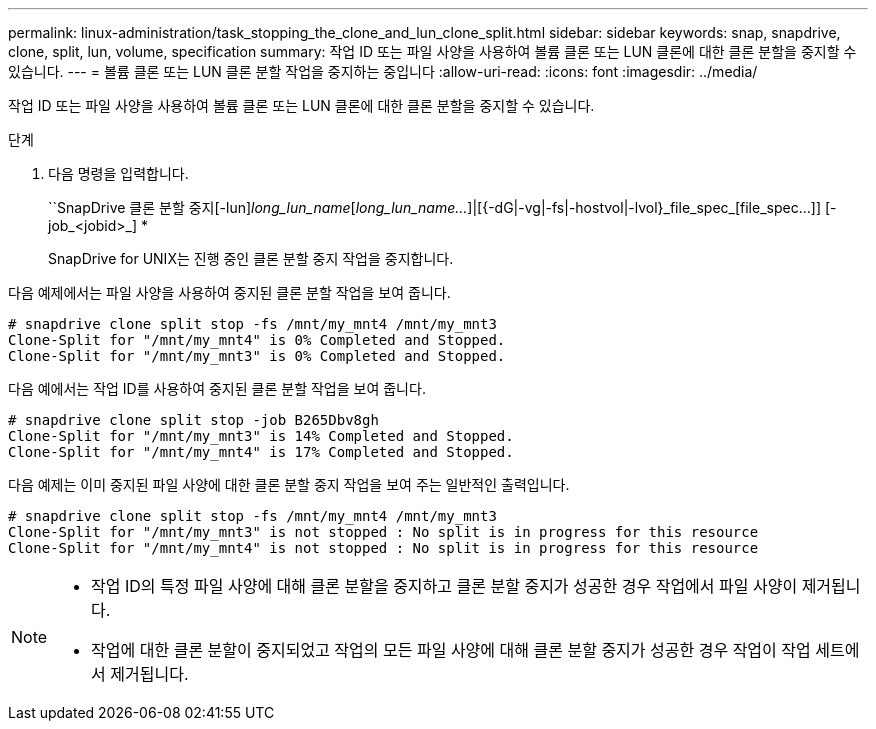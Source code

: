 ---
permalink: linux-administration/task_stopping_the_clone_and_lun_clone_split.html 
sidebar: sidebar 
keywords: snap, snapdrive, clone, split, lun, volume, specification 
summary: 작업 ID 또는 파일 사양을 사용하여 볼륨 클론 또는 LUN 클론에 대한 클론 분할을 중지할 수 있습니다. 
---
= 볼륨 클론 또는 LUN 클론 분할 작업을 중지하는 중입니다
:allow-uri-read: 
:icons: font
:imagesdir: ../media/


[role="lead"]
작업 ID 또는 파일 사양을 사용하여 볼륨 클론 또는 LUN 클론에 대한 클론 분할을 중지할 수 있습니다.

.단계
. 다음 명령을 입력합니다.
+
``SnapDrive 클론 분할 중지[-lun]_long_lun_name_[_long_lun_name..._]|[{-dG|-vg|-fs|-hostvol|-lvol}_file_spec_[file_spec...]] [-job_<jobid>_] *

+
SnapDrive for UNIX는 진행 중인 클론 분할 중지 작업을 중지합니다.



다음 예제에서는 파일 사양을 사용하여 중지된 클론 분할 작업을 보여 줍니다.

[listing]
----
# snapdrive clone split stop -fs /mnt/my_mnt4 /mnt/my_mnt3
Clone-Split for "/mnt/my_mnt4" is 0% Completed and Stopped.
Clone-Split for "/mnt/my_mnt3" is 0% Completed and Stopped.
----
다음 예에서는 작업 ID를 사용하여 중지된 클론 분할 작업을 보여 줍니다.

[listing]
----
# snapdrive clone split stop -job B265Dbv8gh
Clone-Split for "/mnt/my_mnt3" is 14% Completed and Stopped.
Clone-Split for "/mnt/my_mnt4" is 17% Completed and Stopped.
----
다음 예제는 이미 중지된 파일 사양에 대한 클론 분할 중지 작업을 보여 주는 일반적인 출력입니다.

[listing]
----
# snapdrive clone split stop -fs /mnt/my_mnt4 /mnt/my_mnt3
Clone-Split for "/mnt/my_mnt3" is not stopped : No split is in progress for this resource
Clone-Split for "/mnt/my_mnt4" is not stopped : No split is in progress for this resource
----
[NOTE]
====
* 작업 ID의 특정 파일 사양에 대해 클론 분할을 중지하고 클론 분할 중지가 성공한 경우 작업에서 파일 사양이 제거됩니다.
* 작업에 대한 클론 분할이 중지되었고 작업의 모든 파일 사양에 대해 클론 분할 중지가 성공한 경우 작업이 작업 세트에서 제거됩니다.


====